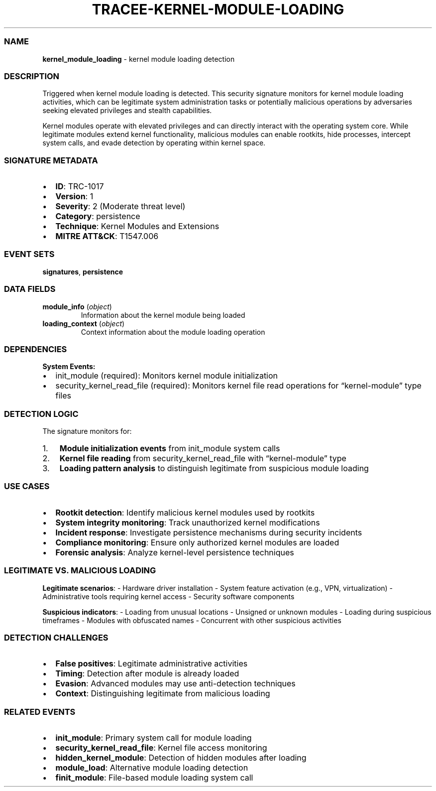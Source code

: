 .\" Automatically generated by Pandoc 3.2
.\"
.TH "TRACEE\-KERNEL\-MODULE\-LOADING" "1" "" "" "Tracee Event Manual"
.SS NAME
\f[B]kernel_module_loading\f[R] \- kernel module loading detection
.SS DESCRIPTION
Triggered when kernel module loading is detected.
This security signature monitors for kernel module loading activities,
which can be legitimate system administration tasks or potentially
malicious operations by adversaries seeking elevated privileges and
stealth capabilities.
.PP
Kernel modules operate with elevated privileges and can directly
interact with the operating system core.
While legitimate modules extend kernel functionality, malicious modules
can enable rootkits, hide processes, intercept system calls, and evade
detection by operating within kernel space.
.SS SIGNATURE METADATA
.IP \[bu] 2
\f[B]ID\f[R]: TRC\-1017
.IP \[bu] 2
\f[B]Version\f[R]: 1
.IP \[bu] 2
\f[B]Severity\f[R]: 2 (Moderate threat level)
.IP \[bu] 2
\f[B]Category\f[R]: persistence
.IP \[bu] 2
\f[B]Technique\f[R]: Kernel Modules and Extensions
.IP \[bu] 2
\f[B]MITRE ATT&CK\f[R]: T1547.006
.SS EVENT SETS
\f[B]signatures\f[R], \f[B]persistence\f[R]
.SS DATA FIELDS
.TP
\f[B]module_info\f[R] (\f[I]object\f[R])
Information about the kernel module being loaded
.TP
\f[B]loading_context\f[R] (\f[I]object\f[R])
Context information about the module loading operation
.SS DEPENDENCIES
\f[B]System Events:\f[R]
.IP \[bu] 2
init_module (required): Monitors kernel module initialization
.IP \[bu] 2
security_kernel_read_file (required): Monitors kernel file read
operations for \[lq]kernel\-module\[rq] type files
.SS DETECTION LOGIC
The signature monitors for:
.IP "1." 3
\f[B]Module initialization events\f[R] from \f[CR]init_module\f[R]
system calls
.IP "2." 3
\f[B]Kernel file reading\f[R] from \f[CR]security_kernel_read_file\f[R]
with \[lq]kernel\-module\[rq] type
.IP "3." 3
\f[B]Loading pattern analysis\f[R] to distinguish legitimate from
suspicious module loading
.SS USE CASES
.IP \[bu] 2
\f[B]Rootkit detection\f[R]: Identify malicious kernel modules used by
rootkits
.IP \[bu] 2
\f[B]System integrity monitoring\f[R]: Track unauthorized kernel
modifications
.IP \[bu] 2
\f[B]Incident response\f[R]: Investigate persistence mechanisms during
security incidents
.IP \[bu] 2
\f[B]Compliance monitoring\f[R]: Ensure only authorized kernel modules
are loaded
.IP \[bu] 2
\f[B]Forensic analysis\f[R]: Analyze kernel\-level persistence
techniques
.SS LEGITIMATE VS. MALICIOUS LOADING
\f[B]Legitimate scenarios\f[R]: \- Hardware driver installation \-
System feature activation (e.g., VPN, virtualization) \- Administrative
tools requiring kernel access \- Security software components
.PP
\f[B]Suspicious indicators\f[R]: \- Loading from unusual locations \-
Unsigned or unknown modules \- Loading during suspicious timeframes \-
Modules with obfuscated names \- Concurrent with other suspicious
activities
.SS DETECTION CHALLENGES
.IP \[bu] 2
\f[B]False positives\f[R]: Legitimate administrative activities
.IP \[bu] 2
\f[B]Timing\f[R]: Detection after module is already loaded
.IP \[bu] 2
\f[B]Evasion\f[R]: Advanced modules may use anti\-detection techniques
.IP \[bu] 2
\f[B]Context\f[R]: Distinguishing legitimate from malicious loading
.SS RELATED EVENTS
.IP \[bu] 2
\f[B]init_module\f[R]: Primary system call for module loading
.IP \[bu] 2
\f[B]security_kernel_read_file\f[R]: Kernel file access monitoring
.IP \[bu] 2
\f[B]hidden_kernel_module\f[R]: Detection of hidden modules after
loading
.IP \[bu] 2
\f[B]module_load\f[R]: Alternative module loading detection
.IP \[bu] 2
\f[B]finit_module\f[R]: File\-based module loading system call

